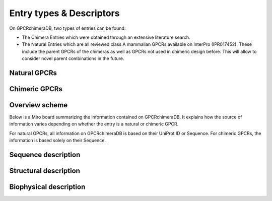 Entry types & Descriptors
=========================

On GPCRchimeraDB, two types of entries can be found:

-   The Chimera Entries which were obtained through an extensive literature search.
-	The Natural Entries which are all reviewed class A mammalian GPCRs available on InterPro (IPR017452). These include the parent GPCRs of the chimeras as well as GPCRs not used in chimeric design before. This will allow to consider novel parent combinations in the future.


Natural GPCRs
-------------

Chimeric GPCRs
--------------
.. Again, the EC side parent refers to the parent at the extracellular side of the chimera while the IC side parent is the parent at the intracellular side.
.. Depending on the design strategy and aim, the IC side parent is not necessarly contributing all IC loops to the chimera. The same is true for the EC side parent and the EC loops.
.. The EC side parent can provide some IC loops. The IC side parent on the contrary will never be found at the EC side. This is because the chimeras described on GPCRchimeraDB all have cutting points
.. at the end of the Transmembrane regions (TMs) / start of the IC loops and end of the IC loops / start of the TMs. Designs with 

.. Pharmacological name:
.. Abbreviated name:

Overview scheme
---------------

Below is a Miro board summarizing the information contained on GPCRchimeraDB. 
It explains how the source of information varies depending on whether the entry is a natural or chimeric GPCR.

For natural GPCRs, all information on GPCRchimeraDB is based on their UniProt ID or Sequence. 
For chimeric GPCRs, the information is based solely on their Sequence. 

.. raw:: html

    <iframe width="768" height="432" src="https://miro.com/app/embed/uXjVK7SaEoE=/?pres=1&frameId=3458764592687924521&embedId=899582288826" frameborder="0" scrolling="no" allow="fullscreen; clipboard-read; clipboard-write" allowfullscreen></iframe>


Sequence description
--------------------

Structural description
----------------------

Biophysical description
-----------------------
